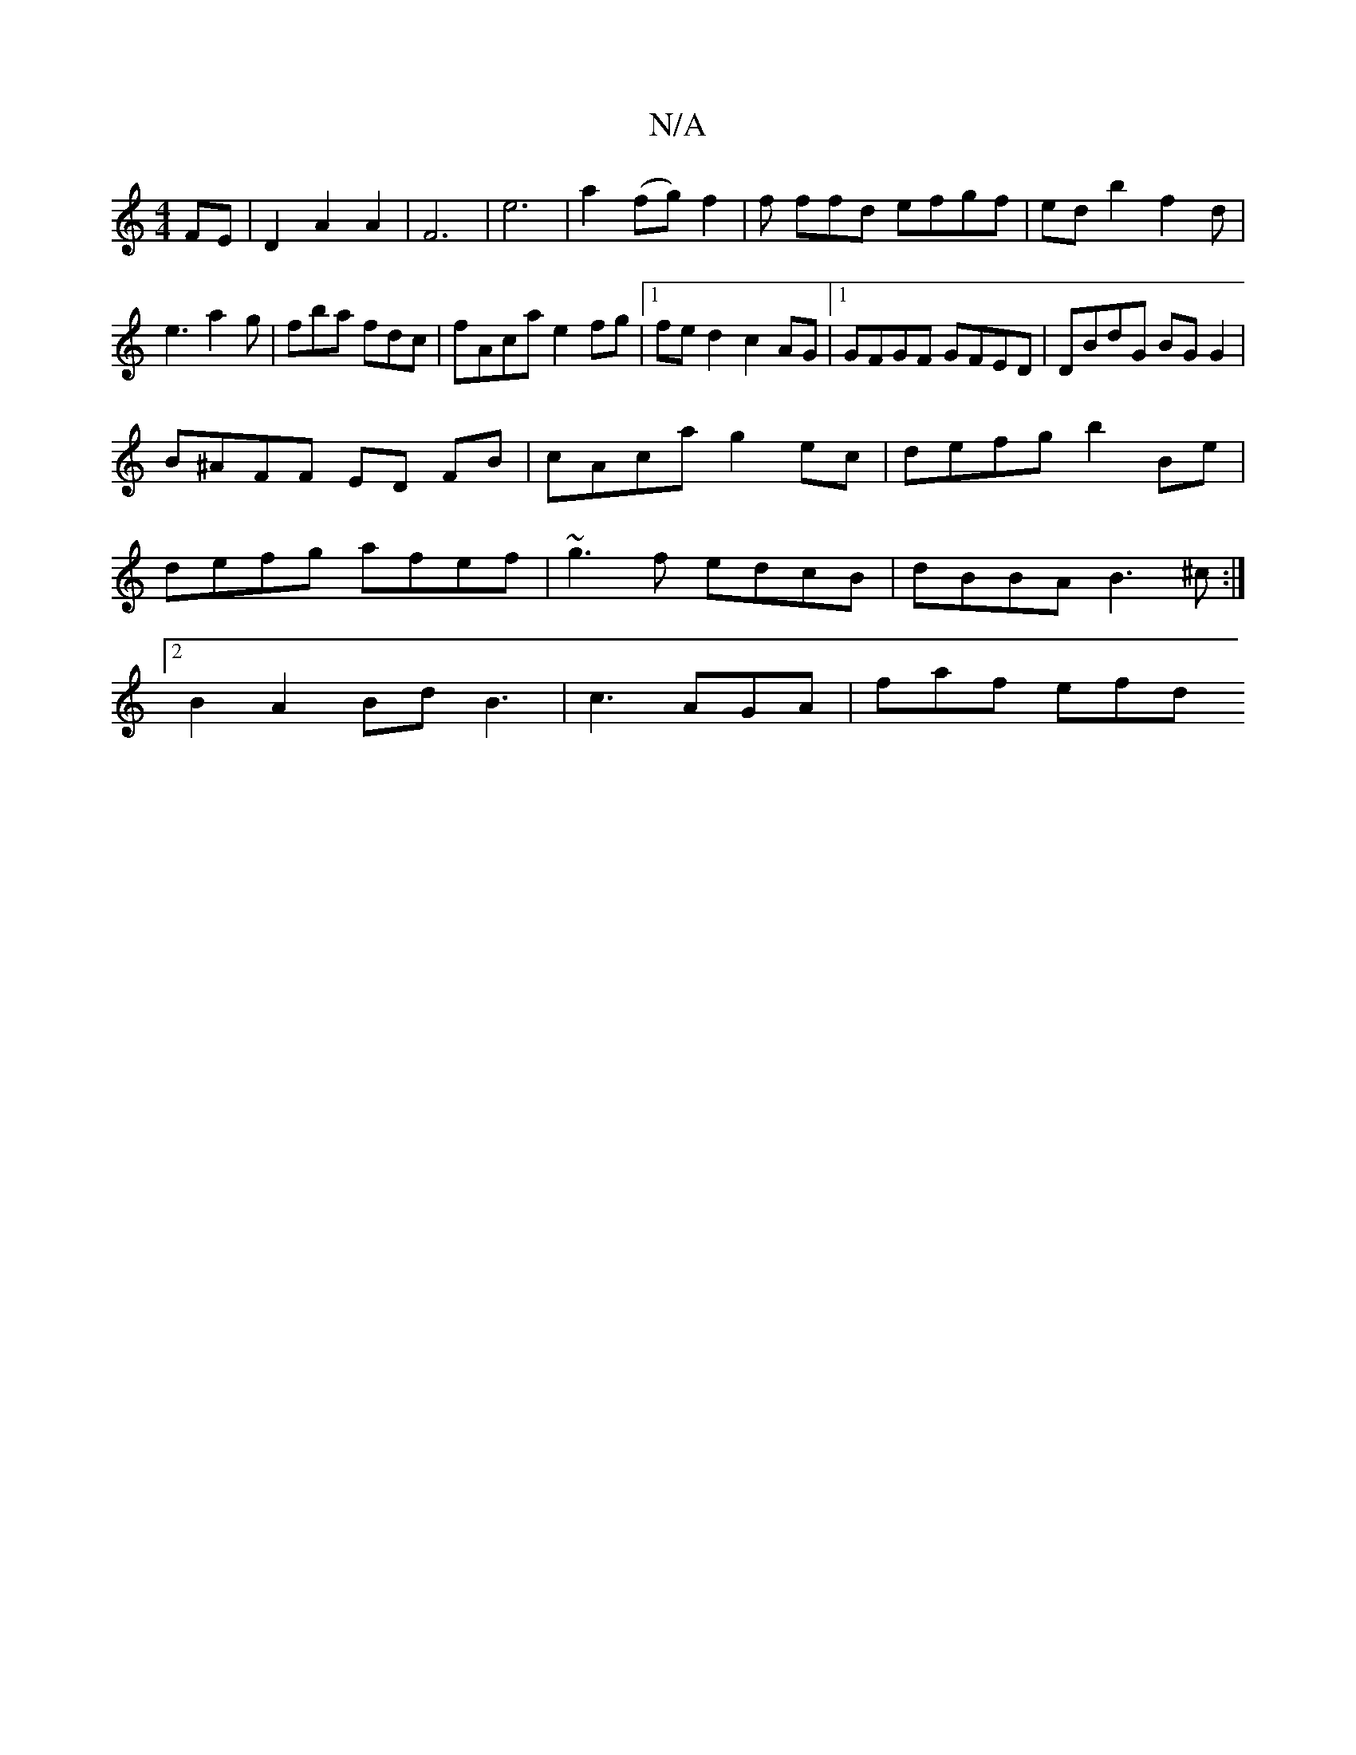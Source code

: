 X:1
T:N/A
M:4/4
R:N/A
K:Cmajor
FE|D2A2A2|F6|e6-|a2-(fg) f2 | f ffd efgf|edb2f2d|e3 a2g|fba fdc|fAca e2fg|1 fed2 c2AG|1 GFGF GFED|DBdG BGG2|
B^AFF ED FB|cAca g2ec|defg b2Be|defg afef|~g3f edcB|dBBA B3^c:|2 B2 A2 Bd B3|c3 AGA|faf efd